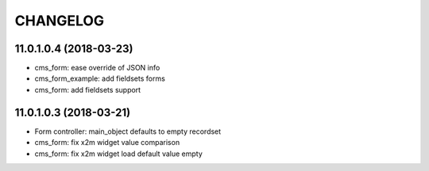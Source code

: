 =========
CHANGELOG
=========

11.0.1.0.4 (2018-03-23)
-----------------------

* cms_form: ease override of JSON info
* cms_form_example: add fieldsets forms
* cms_form: add fieldsets support


11.0.1.0.3 (2018-03-21)
-----------------------

* Form controller: main_object defaults to empty recordset
* cms_form: fix x2m widget value comparison
* cms_form: fix x2m widget load default value empty

